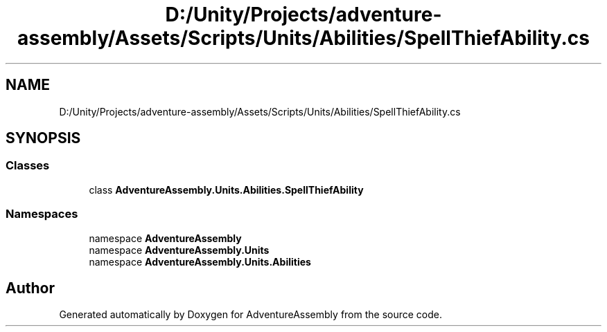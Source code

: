 .TH "D:/Unity/Projects/adventure-assembly/Assets/Scripts/Units/Abilities/SpellThiefAbility.cs" 3 "AdventureAssembly" \" -*- nroff -*-
.ad l
.nh
.SH NAME
D:/Unity/Projects/adventure-assembly/Assets/Scripts/Units/Abilities/SpellThiefAbility.cs
.SH SYNOPSIS
.br
.PP
.SS "Classes"

.in +1c
.ti -1c
.RI "class \fBAdventureAssembly\&.Units\&.Abilities\&.SpellThiefAbility\fP"
.br
.in -1c
.SS "Namespaces"

.in +1c
.ti -1c
.RI "namespace \fBAdventureAssembly\fP"
.br
.ti -1c
.RI "namespace \fBAdventureAssembly\&.Units\fP"
.br
.ti -1c
.RI "namespace \fBAdventureAssembly\&.Units\&.Abilities\fP"
.br
.in -1c
.SH "Author"
.PP 
Generated automatically by Doxygen for AdventureAssembly from the source code\&.
